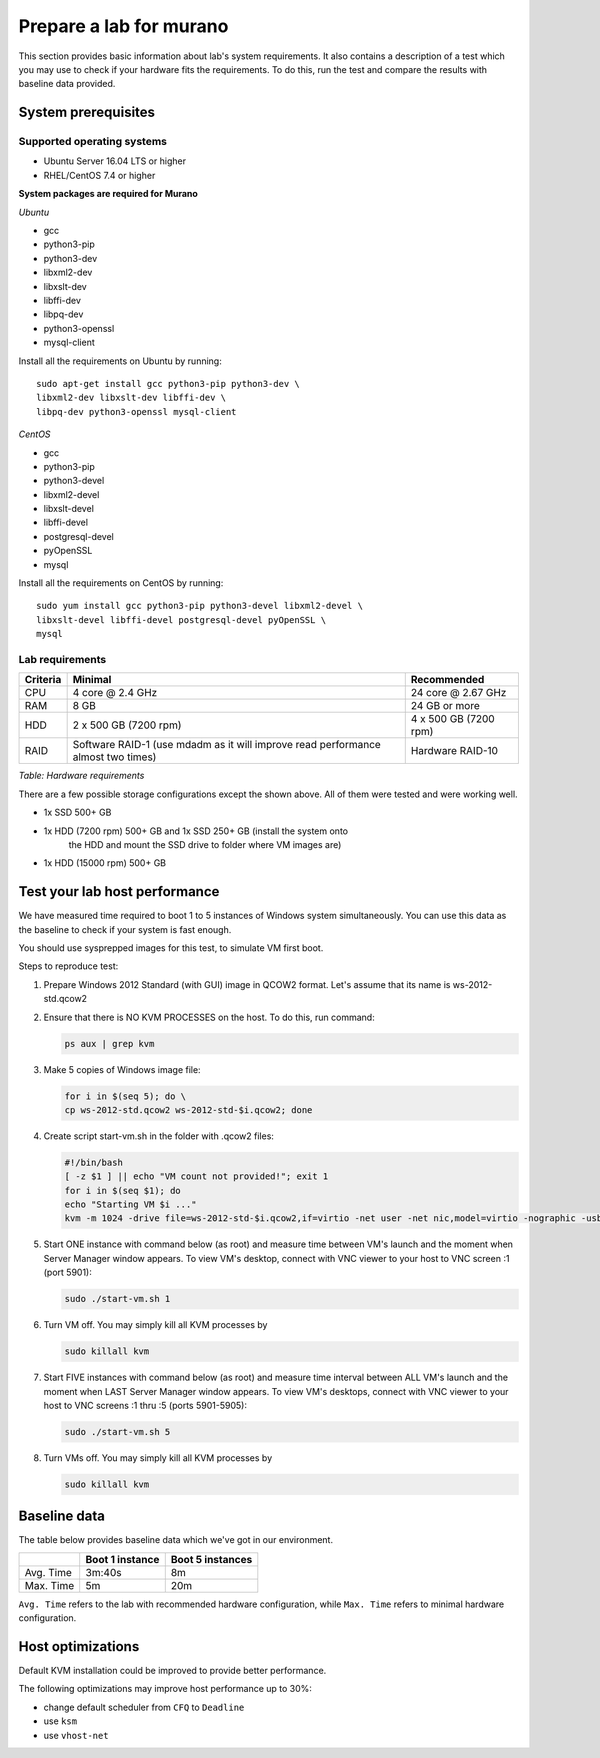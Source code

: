 ========================
Prepare a lab for murano
========================
This section provides basic information about lab's system requirements.
It also contains a description of a test which you may use to check if
your hardware fits the requirements. To do this, run the test and
compare the results with baseline data provided.

.. _system_prerequisites:

System prerequisites
~~~~~~~~~~~~~~~~~~~~

Supported operating systems
---------------------------

* Ubuntu Server 16.04 LTS or higher
* RHEL/CentOS 7.4 or higher

**System packages are required for Murano**

*Ubuntu*

* gcc

* python3-pip

* python3-dev

* libxml2-dev

* libxslt-dev

* libffi-dev

* libpq-dev

* python3-openssl

* mysql-client

Install all the requirements on Ubuntu by running::

  sudo apt-get install gcc python3-pip python3-dev \
  libxml2-dev libxslt-dev libffi-dev \
  libpq-dev python3-openssl mysql-client

*CentOS*

* gcc

* python3-pip

* python3-devel

* libxml2-devel

* libxslt-devel

* libffi-devel

* postgresql-devel

* pyOpenSSL

* mysql

Install all the requirements on CentOS by running::

  sudo yum install gcc python3-pip python3-devel libxml2-devel \
  libxslt-devel libffi-devel postgresql-devel pyOpenSSL \
  mysql

.. _lab_requirements:

Lab requirements
----------------

+------------+--------------------------------+-----------------------+
| Criteria   | Minimal                        | Recommended           |
+============+================================+=======================+
| CPU        | 4 core @ 2.4 GHz               | 24 core @ 2.67 GHz    |
+------------+--------------------------------+-----------------------+
| RAM        | 8 GB                           | 24 GB or more         |
+------------+--------------------------------+-----------------------+
| HDD        | 2 x 500 GB (7200 rpm)          | 4 x 500 GB (7200 rpm) |
+------------+--------------------------------+-----------------------+
| RAID       | Software RAID-1 (use mdadm as  | Hardware RAID-10      |
|            | it will improve read           |                       |
|            | performance almost two times)  |                       |
+------------+--------------------------------+-----------------------+

`Table: Hardware requirements`

There are a few possible storage configurations except the shown above.
All of them were tested and were working well.

* 1x SSD 500+ GB

* 1x HDD (7200 rpm) 500+ GB and 1x SSD 250+ GB (install the system onto
   the HDD and mount the SSD drive to folder where VM images are)

* 1x HDD (15000 rpm) 500+ GB


Test your lab host performance
~~~~~~~~~~~~~~~~~~~~~~~~~~~~~~

We have measured time required to boot 1 to 5 instances of Windows
system simultaneously. You can use this data as the baseline to check if
your system is fast enough.

You should use sysprepped images for this test, to simulate VM first
boot.

Steps to reproduce test:

#. Prepare Windows 2012 Standard (with GUI) image in QCOW2 format. Let's
   assume that its name is ws-2012-std.qcow2

#. Ensure that there is NO KVM PROCESSES on the host. To do this, run
   command:

   .. code-block:: console

       ps aux | grep kvm

#. Make 5 copies of Windows image file:

   .. code-block:: console

       for i in $(seq 5); do \
       cp ws-2012-std.qcow2 ws-2012-std-$i.qcow2; done

#. Create script start-vm.sh in the folder with .qcow2 files:

   .. code-block:: console

       #!/bin/bash
       [ -z $1 ] || echo "VM count not provided!"; exit 1
       for i in $(seq $1); do
       echo "Starting VM $i ..."
       kvm -m 1024 -drive file=ws-2012-std-$i.qcow2,if=virtio -net user -net nic,model=virtio -nographic -usbdevice tablet -vnc :$i & done

#. Start ONE instance with command below (as root) and measure time
   between VM's launch and the moment when Server Manager window
   appears. To view VM's desktop, connect with VNC viewer to your host
   to VNC screen :1 (port 5901):

   .. code-block:: console

       sudo ./start-vm.sh 1

#. Turn VM off. You may simply kill all KVM processes by

   .. code-block:: console

       sudo killall kvm

#. Start FIVE instances with command below (as root) and measure time
   interval between ALL VM's launch and the moment when LAST Server Manager
   window appears. To view VM's desktops, connect with VNC viewer to your
   host to VNC screens :1 thru :5 (ports 5901-5905):

   .. code-block:: console

       sudo ./start-vm.sh 5

#. Turn VMs off. You may simply kill all KVM processes by

   .. code-block:: console

       sudo killall kvm


Baseline data
~~~~~~~~~~~~~

The table below provides baseline data which we've got in our
environment.

+----------------+--------------------------+---------------------+
|                | Boot 1 instance          | Boot 5  instances   |
+================+==========================+=====================+
| Avg. Time      | 3m:40s                   | 8m                  |
+----------------+--------------------------+---------------------+
| Max. Time      | 5m                       | 20m                 |
+----------------+--------------------------+---------------------+

``Avg. Time`` refers to the lab with recommended hardware configuration,
while ``Max. Time`` refers to minimal hardware configuration.


Host optimizations
~~~~~~~~~~~~~~~~~~

Default KVM installation could be improved to provide better
performance.

The following optimizations may improve host performance up to 30%:

* change default scheduler from ``CFQ`` to ``Deadline``
* use ``ksm``
* use ``vhost-net``

